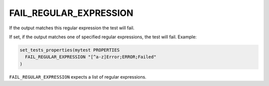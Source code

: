 FAIL_REGULAR_EXPRESSION
-----------------------

If the output matches this regular expression the test will fail.

If set, if the output matches one of specified regular expressions,
the test will fail.  Example:

.. code-block:: cmake

  set_tests_properties(mytest PROPERTIES
    FAIL_REGULAR_EXPRESSION "[^a-z]Error;ERROR;Failed"
  )

``FAIL_REGULAR_EXPRESSION`` expects a list of regular expressions.
